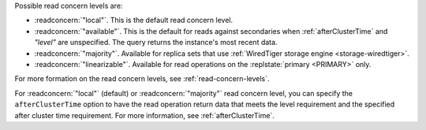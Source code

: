 Possible read concern levels are:

- :readconcern:`"local"`. This is the default read concern level.

- :readconcern:`"available"`. This is the default for reads against 
  secondaries when :ref:`afterClusterTime` and `"level"` are unspecified.  The 
  query returns the instance's most recent data.

- :readconcern:`"majority"`. Available for replica sets that use
  :ref:`WiredTiger storage engine <storage-wiredtiger>`.

- :readconcern:`"linearizable"`. Available for read operations on the
  :replstate:`primary <PRIMARY>` only.

For more formation on the read concern levels, see
:ref:`read-concern-levels`.

For :readconcern:`"local"` (default) or :readconcern:`"majority"` read
concern level, you can specify the ``afterClusterTime`` option to have
the read operation return data that meets the level requirement and the
specified after cluster time requirement. For more information, see
:ref:`afterClusterTime`.
